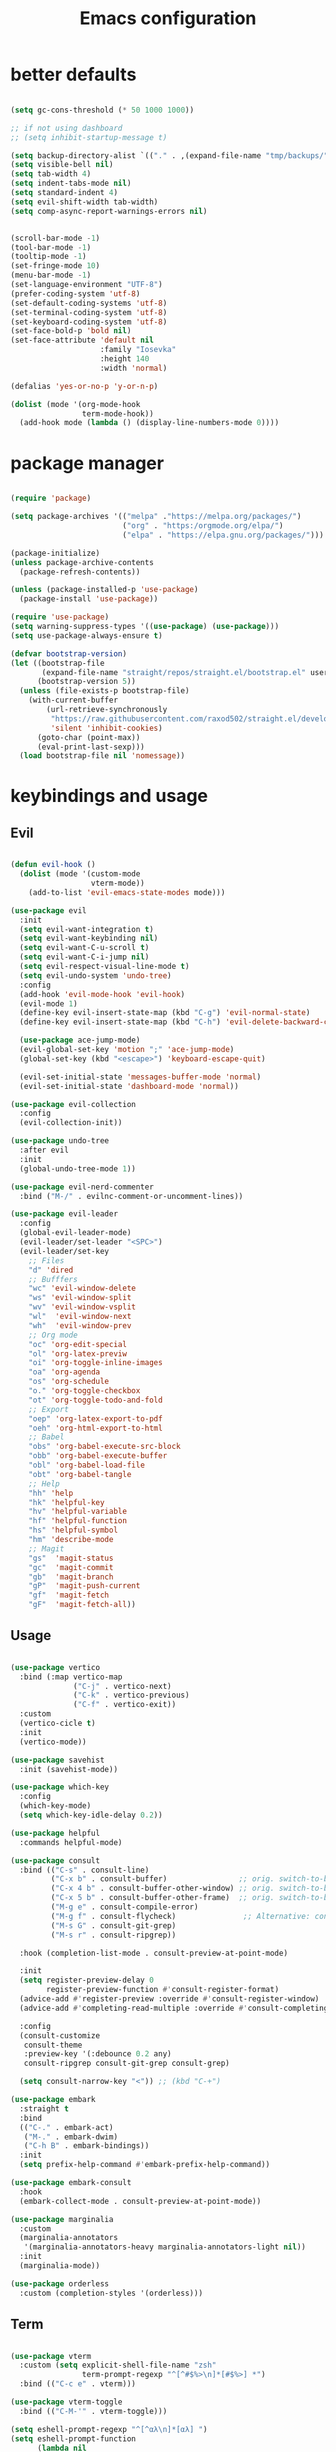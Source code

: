 #+TITLE:Emacs configuration

* better defaults
#+begin_src emacs-lisp :tangle ./init.el

  (setq gc-cons-threshold (* 50 1000 1000))

  ;; if not using dashboard
  ;; (setq inhibit-startup-message t)

  (setq backup-directory-alist `(("." . ,(expand-file-name "tmp/backups/" user-emacs-directory))))
  (setq visible-bell nil)
  (setq tab-width 4)
  (setq indent-tabs-mode nil)
  (setq standard-indent 4)
  (setq evil-shift-width tab-width)
  (setq comp-async-report-warnings-errors nil)


  (scroll-bar-mode -1)
  (tool-bar-mode -1)
  (tooltip-mode -1)
  (set-fringe-mode 10)
  (menu-bar-mode -1)
  (set-language-environment "UTF-8")
  (prefer-coding-system 'utf-8)
  (set-default-coding-systems 'utf-8)
  (set-terminal-coding-system 'utf-8)
  (set-keyboard-coding-system 'utf-8)
  (set-face-bold-p 'bold nil)
  (set-face-attribute 'default nil
                      :family "Iosevka"
                      :height 140
                      :width 'normal)

  (defalias 'yes-or-no-p 'y-or-n-p)

  (dolist (mode '(org-mode-hook
                  term-mode-hook))
    (add-hook mode (lambda () (display-line-numbers-mode 0))))

#+end_src
* package manager
#+begin_src emacs-lisp :tangle ./init.el

  (require 'package)

  (setq package-archives '(("melpa" ."https://melpa.org/packages/")
                           ("org" . "https:/orgmode.org/elpa/")
                           ("elpa" . "https://elpa.gnu.org/packages/")))

  (package-initialize)
  (unless package-archive-contents
    (package-refresh-contents))

  (unless (package-installed-p 'use-package)
    (package-install 'use-package))

  (require 'use-package)
  (setq warning-suppress-types '((use-package) (use-package)))
  (setq use-package-always-ensure t)

  (defvar bootstrap-version)
  (let ((bootstrap-file
         (expand-file-name "straight/repos/straight.el/bootstrap.el" user-emacs-directory))
        (bootstrap-version 5))
    (unless (file-exists-p bootstrap-file)
      (with-current-buffer
          (url-retrieve-synchronously
           "https://raw.githubusercontent.com/raxod502/straight.el/develop/install.el"
           'silent 'inhibit-cookies)
        (goto-char (point-max))
        (eval-print-last-sexp)))
    (load bootstrap-file nil 'nomessage))

#+END_SRC
* keybindings and usage
** Evil
#+begin_src emacs-lisp :tangle ./init.el

  (defun evil-hook ()
    (dolist (mode '(custom-mode
                    vterm-mode))
      (add-to-list 'evil-emacs-state-modes mode)))

  (use-package evil
    :init
    (setq evil-want-integration t)
    (setq evil-want-keybinding nil)
    (setq evil-want-C-u-scroll t)
    (setq evil-want-C-i-jump nil)
    (setq evil-respect-visual-line-mode t)
    (setq evil-undo-system 'undo-tree)
    :config
    (add-hook 'evil-mode-hook 'evil-hook)
    (evil-mode 1)
    (define-key evil-insert-state-map (kbd "C-g") 'evil-normal-state)
    (define-key evil-insert-state-map (kbd "C-h") 'evil-delete-backward-char-and-join)

    (use-package ace-jump-mode)
    (evil-global-set-key 'motion ";" 'ace-jump-mode)
    (global-set-key (kbd "<escape>") 'keyboard-escape-quit)

    (evil-set-initial-state 'messages-buffer-mode 'normal)
    (evil-set-initial-state 'dashboard-mode 'normal))

  (use-package evil-collection
    :config
    (evil-collection-init))

  (use-package undo-tree
    :after evil
    :init
    (global-undo-tree-mode 1))

  (use-package evil-nerd-commenter
    :bind ("M-/" . evilnc-comment-or-uncomment-lines))

  (use-package evil-leader
    :config
    (global-evil-leader-mode)
    (evil-leader/set-leader "<SPC>")
    (evil-leader/set-key
      ;; Files
      "d" 'dired
      ;; Bufffers
      "wc" 'evil-window-delete
      "ws" 'evil-window-split
      "wv" 'evil-window-vsplit
      "wl"  'evil-window-next
      "wh"  'evil-window-prev
      ;; Org mode
      "oc" 'org-edit-special
      "ol" 'org-latex-previw
      "oi" 'org-toggle-inline-images
      "oa" 'org-agenda
      "os" 'org-schedule
      "o." 'org-toggle-checkbox
      "ot" 'org-toggle-todo-and-fold
      ;; Export
      "oep" 'org-latex-export-to-pdf
      "oeh" 'org-html-export-to-html
      ;; Babel
      "obs" 'org-babel-execute-src-block
      "obb" 'org-babel-execute-buffer
      "obl" 'org-babel-load-file
      "obt" 'org-babel-tangle
      ;; Help
      "hh" 'help
      "hk" 'helpful-key
      "hv" 'helpful-variable
      "hf" 'helpful-function
      "hs" 'helpful-symbol
      "hm" 'describe-mode
      ;; Magit
      "gs"  'magit-status
      "gc"  'magit-commit
      "gb"  'magit-branch
      "gP"  'magit-push-current
      "gf"  'magit-fetch
      "gF"  'magit-fetch-all))

#+end_src
** Usage
#+begin_src emacs-lisp :tangle ./init.el

  (use-package vertico
    :bind (:map vertico-map
                ("C-j" . vertico-next)
                ("C-k" . vertico-previous)
                ("C-f" . vertico-exit))
    :custom
    (vertico-cicle t)
    :init
    (vertico-mode))

  (use-package savehist
    :init (savehist-mode))

  (use-package which-key
    :config
    (which-key-mode)
    (setq which-key-idle-delay 0.2))

  (use-package helpful
    :commands helpful-mode)

  (use-package consult
    :bind (("C-s" . consult-line)
           ("C-x b" . consult-buffer)                ;; orig. switch-to-buffer
           ("C-x 4 b" . consult-buffer-other-window) ;; orig. switch-to-buffer-other-window
           ("C-x 5 b" . consult-buffer-other-frame)  ;; orig. switch-to-buffer-other-frame
           ("M-g e" . consult-compile-error)
           ("M-g f" . consult-flycheck)               ;; Alternative: consult-flycheck
           ("M-s G" . consult-git-grep)
           ("M-s r" . consult-ripgrep))

    :hook (completion-list-mode . consult-preview-at-point-mode)

    :init
    (setq register-preview-delay 0
          register-preview-function #'consult-register-format)
    (advice-add #'register-preview :override #'consult-register-window)
    (advice-add #'completing-read-multiple :override #'consult-completing-read-multiple)

    :config
    (consult-customize
     consult-theme
     :preview-key '(:debounce 0.2 any)
     consult-ripgrep consult-git-grep consult-grep)

    (setq consult-narrow-key "<")) ;; (kbd "C-+")

  (use-package embark
    :straight t
    :bind
    (("C-." . embark-act)
     ("M-." . embark-dwim)
     ("C-h B" . embark-bindings))
    :init
    (setq prefix-help-command #'embark-prefix-help-command))

  (use-package embark-consult
    :hook
    (embark-collect-mode . consult-preview-at-point-mode))

  (use-package marginalia
    :custom
    (marginalia-annotators
     '(marginalia-annotators-heavy marginalia-annotators-light nil))
    :init
    (marginalia-mode))

  (use-package orderless
    :custom (completion-styles '(orderless)))

#+end_src
** Term
#+begin_src emacs-lisp :tangle ./init.el

  (use-package vterm
    :custom (setq explicit-shell-file-name "zsh"
                  term-prompt-regexp "^[^#$%>\n]*[#$%>] *")
    :bind (("C-c e" . vterm)))

  (use-package vterm-toggle
    :bind (("C-M-'" . vterm-toggle)))

  (setq eshell-prompt-regexp "^[^αλ\n]*[αλ] ")
  (setq eshell-prompt-function
        (lambda nil
          (concat
           (if (string= (eshell/pwd) (getenv "HOME"))
               (propertize "~" 'face `(:foreground "#99CCFF"))
             (replace-regexp-in-string
              (getenv "HOME")
              (propertize "~" 'face `(:foreground "#99CCFF"))
              (propertize (eshell/pwd) 'face `(:foreground "#99CCFF"))))
           (if (= (user-uid) 0)
               (propertize " α " 'face `(:foreground "#FF6666"))
             (propertize " λ " 'face `(:foreground "#A6E22E"))))))

  (setq eshell-highlight-prompt nil) 

  (defalias 'open 'find-file-other-window)
  (defalias 'clean 'eshell/clear-scrollback)

#+end_src
** Gnus
#+begin_src emacs-lisp :tangle ./init.el 

  (use-package gnus)

  (setq user-mail-address "bequintao@gmail.com"
        user-full-name "Basques")

  (add-to-list 'gnus-secondary-select-methods '(nnimap "gmail"
                                                       (nnimap-address "imap.gmail.com")  ; it could also be imap.googlemail.com if that's your server.
                                                       (nnimap-server-port "imaps")
                                                       (nnimap-stream ssl)
                                                       (nnmail-expiry-target "nnimap+gmail:[Gmail]/Trash")  ; Move expired messages to Gmail's trash.
                                                       (nnmail-expiry-wait immediate))) ; Mails marked as expired can be processed immediately.

  (setq smtpmail-smtp-server "smtp.gmail.com"
        smtpmail-smtp-service 587
        gnus-ignored-newsgroups "^to\\.\\|^[0-9. ]+\\( \\|$\\)\\|^[\"]\"[#'()]")
#+end_src
** Files
*** dired
#+begin_src emacs-lisp :tangle ./init.el

  (use-package dired
    :ensure nil
    :commands (dired dired-jump)
    :bind (("C-x C-j" . dired-jump))
    :custom ((dired-listing-switches "-agho --group-directories-first")
             (setq dired-omit-files "^\\.[^.].*")))

  (use-package all-the-icons-dired
    :hook (dired-mode . all-the-icons-dired-mode))

  (use-package dired-git)

  (use-package dired-hide-dotfiles
    :hook (dired-mode . dired-hide-dotfiles-mode)
    :config
    (evil-collection-define-key 'normal 'dired-mode-map
      "H" 'dired-hide-dotfiles-mode))

#+end_src
*** treemacs
#+begin_src emacs-lisp :tangle ./init.el

  (use-package treemacs
    :bind (("C-c t" . treemacs)))

  (use-package treemacs-evil
    :after (treemacs evil))

  (use-package treemacs-all-the-icons
    :after (treemacs))

  (use-package treemacs-all-the-icons
    :after treemacs
    :init
    (require 'treemacs-all-the-icons)
    (treemacs-load-theme 'all-the-icons))

  (use-package treemacs-magit
    :after (treemacs magit))

#+end_src
*** Git
#+begin_src emacs-lisp :tangle ./init.el

  (use-package magit
    :bind ("C-M-;" . magit-status)
    :commands (magit-status magit-get-current-branch)
    :custom
    (magit-display-buffer-function #'magit-display-buffer-same-window-except-diff-v1))

#+end_src
** misc
#+begin_src emacs-lisp :tangle ./init.el

  (use-package no-littering)

(use-package async
  :ensure t
  :init (dired-async-mode 1))

  (setq auto-save-file-name-transforms
        `((".*" ,(no-littering-expand-var-file-name "auto-save/") t)))

  (use-package crux
    :bind (("C-c D" . crux-delete-file-and-buffer)))

  (use-package bug-hunter)

  (use-package olivetti
    :bind ("C-c o" . olivetti-mode))

#+end_src
** browser
#+begin_src emacs-lisp :tangle ./init.el

  ;; (use-package quelpa-use-package)
  ;; ;; Don't forget to run M-x eaf-install-dependencies
  ;; (use-package eaf
  ;;   :demand t
  ;;   :quelpa (eaf :fetcher github
  ;;               :repo  "manateelazycat/emacs-application-framework"
  ;;               :files ("*"))
  ;;   :load-path "~/.emacs.d/site-lisp/emacs-application-framework" ; Set to "/usr/share/emacs/site-lisp/eaf" if installed from AUR
  ;;   :init
  ;;   (use-package epc      :defer t :ensure t)
  ;;   (use-package ctable   :defer t :ensure t)
  ;;   (use-package deferred :defer t :ensure t)
  ;;   (use-package s        :defer t :ensure t)
  ;;   (setq browse-url-browser-function 'eaf-open-browser))

#+end_src
* look
** Dashboard
#+begin_src emacs-lisp :tangle ./init.el

  (use-package dashboard
    :preface
    (defun create-scratch-buffer ()
      "Create a scratch buffer"
      (interactive)
      (switch-to-buffer (get-buffer-create "*scratch*"))
      (lisp-interaction-mode))

    (defun config-visit()
      (interactive)
      (find-file "~/.config/emacs/emacs.org"))
     (global-set-key (kbd "C-c e") 'config-visit)

    (defun reload-config()
      (interactive)
      (org-babel-load-file "~/.config/emacs/emacs.org")
      (load-file "~/.config/emacs/init.el"))
    (global-set-key (kbd "C-c r") 'reload-config)

    :config (dashboard-setup-startup-hook))

  (setq dashboard-startup-banner "./etc/nix.txt")
  (setq dashboard-center-content t)
  (setq dashboard-set-navigator t)
  (setq dashboard-show-shortcuts t)
  (setq dashboard-items '((recents  . 5)
                          (bookmarks . 5)
                          (agenda . 10)))
  (setq dashboard-set-file-icons t)
  (setq dashboard-set-navigator t)
  (setq dashboard-navigator-buttons
        `(;; line1
          ((,nil
            "agenda"
            "opens org-agenda"
            (lambda (&rest _) (org-agenda))
            'default)
           (nil
            "open the emacs.org"
            "Opens the config file"
            (lambda (&rest _) (config-visit))
            'default)
           (nil
            "new scratch buffer"
            "Opens a scratch buffer"
            (lambda (&rest _) (create-scratch-buffer))
            'default)
           )))

  (setq initial-buffer-choice (lambda () (get-buffer "*dashboard*")))

  (use-package page-break-lines
    :requires dashboard)

          #+end_src
** ui
#+begin_src emacs-lisp :tangle ./init.el

  (use-package all-the-icons)

  (use-package rainbow-delimiters
    :hook (prog-mode . rainbow-delimiters-mode))

  (use-package smartparens
    :hook (prog-mode . smartparens-mode))

  (use-package highlight-indent-guides
    ;; :custom (setq highlight-indent-guides-method 'bitmap)
    :hook (prog-mode . highlight-indent-guides-mode))

  (setq highlight-indent-guides-method 'bitmap)

#+end_src
** modeline
#+begin_src emacs-lisp :tangle ./init.el

  (setq display-time-format "%H:%M"
        display-time-default-load-average nil)

  (use-package mood-line
    :init (mood-line-mode)(display-time-mode)(display-battery-mode))

#+end_src
** Colorscheme
#+begin_src emacs-lisp :tangle ./init.el

  (use-package doom-themes :defer t)
  (use-package spacemacs-theme :defer t)
  (use-package nano-theme :defer t)

  (consult-theme 'doom-one)

#+end_src
* org
** general org
#+begin_src emacs-lisp :tangle ./init.el

  (defun org-mode-setup ()
    (org-indent-mode)
    (auto-fill-mode 0)
    (visual-line-mode 1)
    (setq org-hide-emphasis-markers t)
    (setq truncate-lines t)
    (setq evil-auto-indent nil)
    (setq left-margin-width 2)
    (setq right-margin-width 2)
    (set-window-margins (selected-window) 1 1)
    (diminish org-indent-mode))

  (defun org-toggle-todo-and-fold ()
    (interactive)
    (save-excursion
      (org-back-to-heading t) ;; Make sure command works even if point is
      ;; below target heading
      (cond ((looking-at "\*+ TODO")
             (org-todo "DONE")
             (hide-subtree))
            ((looking-at "\*+ DONE")
             (org-todo "TODO")
             (hide-subtree))
            (t (message "Can only toggle between TODO and DONE.")))))

  ;; (define-key org-mode-map (kbd "C-c C-d") 'org-toggle-todo-and-fold)

  (use-package org
    :hook (org-mode . org-mode-setup))

  (setq org-ellipsis " ▾"
        org-hide-emphasis-markers t
        org-special-ctrl-a/e t
        org-special-ctrl-k t
        org-src-fontify-natively t
        org-fontify-whole-heading-line t
        org-fontify-quote-and-verse-blocks t
        org-src-tab-acts-natively t
        org-edit-src-content-indentation 2
        org-hide-block-startup nil
        org-src-preserve-indentation nil
        org-startup-folded 'content
        org-cycle-separator-lines 2
        org-agenda-files '("~/Docs/org/org-agenda.org")
        org-directory  "~/Docs/org/"
        org-todo-keywords '((sequence "TODO" "|" "DONE")))


  (defun my-org-archive-done-tasks ()
    (interactive)
    (org-map-entries 'org-archive-subtree "/DONE" 'file)
    (org-map-entries 'org-archive-subtree "/CANCELLED" 'file))

#+end_src
** org babel
#+begin_src emacs-lisp :tangle ./init.el

  (require 'org-tempo)

  (add-to-list 'org-structure-template-alist '("sh" . "src sh"))
  (add-to-list 'org-structure-template-alist '("scm" . "src scheme"))
  (add-to-list 'org-structure-template-alist '("py" . "src python"))
  (add-to-list 'org-structure-template-alist '("tex" . "src latex"))
  (add-to-list 'org-structure-template-alist '("go" . "src go"))
  (add-to-list 'org-structure-template-alist '("el" . "src emacs-lisp"))

  (setq org-confirm-babel-evaluate nil)

  (org-babel-do-load-languages
   'org-babel-load-languages
   '((emacs-lisp .t)
     (python . t)
     (scheme . t)
     (shell . t)))

#+end_src
** org pomodoro
#+begin_src emacs-lisp :tangle ./init.el

  (use-package org-pomodoro
    :bind (("C-c p s" . org-timer-set-timer)
           ("C-c p p" . org-timer-pause-or-continue)))

#+end_src
** org bullets
#+begin_src emacs-lisp :tangle ./init.el

  (use-package org-bullets
    :hook (org-mode . org-bullets-mode)
    :custom
    (org-bullets-bullet-list '("◉" "●" "○" "•" "●" "○" "•")))

  (let* ((base-font-color     (face-foreground 'default nil 'default))
         (headline           `(:inherit default :weight bold :foreground ,base-font-color)))

    (custom-theme-set-faces 'user
                            `(org-level-8 ((t (,@headline ))))
                            `(org-level-7 ((t (,@headline ))))
                            `(org-level-6 ((t (,@headline ))))
                            `(org-level-5 ((t (,@headline ))))
                            `(org-level-4 ((t (,@headline , :height 1.1))))
                            `(org-level-3 ((t (,@headline , :height 1.25))))
                            `(org-level-2 ((t (,@headline , :height 1.5))))
                            `(org-level-1 ((t (,@headline , :height 1.75))))
                            `(org-document-title ((t (,@headline , :height 1.5 :underline nil))))))


#+end_src
** org habits
#+begin_src emacs-lisp :tangle ./init.el

  (require 'org-habit)
  (add-to-list 'org-modules 'org-habit)
  (setq org-habit-graph-column 60)

#+end_src
** org journal
#+begin_src emacs-lisp :tangle ./init.el

  (use-package org-journal
    :config (setq org-journal-dir "~/Docs/org/journal/")
    :bind (("C-c j n" . org-journal-new-entry)
           ("C-c j s" . org-journal-search)))

#+end_src
** org present
#+begin_src emacs-lisp :tangle ./init.el

  (defun org-start-presentation ()
    (interactive)
    (org-tree-slide-mode 1)
    (setq text-scale-mode-amount 3)
    (text-scale-mode 1))

  (defun org-end-presentation ()
    (interactive)
    (text-scale-mode 0)
    (org-tree-slide-mode 0))

  (use-package org-tree-slide
    :defer t
    :after org
    :commands org-tree-slide-mode
    :config
    (evil-define-key 'normal org-tree-slide-mode-map
      (kbd "q") 'org-end-presentation
      (kbd "C-j") 'org-tree-slide-move-next-tree
      (kbd "C-k") 'org-tree-slide-move-previous-tree)
    (setq org-tree-slide-slide-in-effect nil
          org-tree-slide-activate-message "Presentation started."
          org-tree-slide-deactivate-message "Presentation ended."
          org-tree-slide-header t))

#+end_src
** export org
#+begin_src emacs-lisp :tangle ./init.el

  (use-package org-ql)

  (use-package ox-reveal)

  (use-package pandoc)
  (use-package ox-pandoc)
  (use-package pdf-tools
    :mode ("\\.[pP][dD][fF]\\'" . pdf-view-mode)
    :magic ("%PDF" . pdf-view-mode)
    :config
    (pdf-tools-install)
    (define-pdf-cache-function pagelabels))

#+end_src
** org capture
#+begin_src emacs-lisp :tangle ./init.el

  (setq org-default-notes-file (concat org-directory "/notes.org"))

  (setq org-capture-templates
        '(("t" "Todo" entry (file+headline "~/Docs/org/gtd.org" "Tasks")
           "* TODO %?\n  %i\n  %a")
          ("j" "Journal" entry (file+datetree "~/org/journal.org")
           "* %?\nEntered on %U\n  %i\n  %a")))

#+end_src
** org roam
#+begin_src emacs-lisp :tangle ./init.el

  (use-package org-roam
    :ensure t
    :custom
    (org-roam-directory "~/Docs/org/roam")
    :bind (("C-c n l" . org-roam-buffer-toggle)
           ("C-c n f" . org-roam-node-find)
           ("C-c n i" . org-roam-node-insert)
           ("C-c n d n" . org-roam-dailies-capture-today))
    :config (org-roam-setup))
  (setq org-roam-v2-ack t)
  (setq org-roam-dailies-directory "journal/")

#+end_src
** prettify
#+begin_src emacs-lisp :tangle ./init.el

  (defun org/prettify-set ()
    (interactive)
    (setq prettify-symbols-alist
          '(("#+begin_src" . "→")
            ("#+BEGIN_SRC" . "→")
            ("#+end_src" . "←")
            ("#+END_SRC" . "←")
            ("#+begin_example" . "")
            ("#+BEGIN_EXAMPLE" . "")
            ("#+end_example" . "")
            ("#+END_EXAMPLE" . "")
            ("#+results:" . "")
            ("#+RESULTS:" . ""))))
  (add-hook 'org-mode-hook 'org/prettify-set)

  (global-prettify-symbols-mode)

#+end_src
* coding
** lsp
#+begin_src emacs-lisp :tangle ./init.el

  (use-package lsp-mode
    :straight t
    :hook (typescript-mode js2-mode web-mode)
    :bind
    ("C-c l n" . lsp-ui-find-next-reference)
    ("C-c l p" . lsp-ui-find-prev-reference)
    ("C-c l s" . counsel-imenu)
    ("C-c l e" . lsp-ui-flycheck-list)
    ("C-c l S" . lsp-ui-sideline-mode))

  (use-package lsp-ui
    :straight t
    :hook (lsp-mode . lsp-ui-mode)
    :config
    (setq lsp-ui-sideline-enable t
          lsp-ui-doc-enable t
          lsp-ui-doc-delay 0.2
          lsp-ui-flycheck-enable t))

#+end_src
** debuging
#+begin_src emacs-lisp :tangle ./init.el

  (use-package dap-mode
    :straight t
    :custom (lsp-enable-dap-auto-configure nil)
    (dap-ui-mode 1)
    (dap-tooltip-mode 1)
    (dap-node-setup))

#+end_src
** languages
*** C
#+begin_src emacs-lisp :tangle ./init.el

  (use-package ccls
    :hook (lsp)
    :bind
    ("C-c c" . compile)
    :config

    (use-package irony
      :commands irony-mode
      :init (add-hooks '(((c++-mode c-mode objc-mode) . irony-mode))))

    (use-package c-eldoc
      :commands c-turn-on-eldoc-mode
      :init (add-hook 'c-mode-common-hook 'c-turn-on-eldoc-mode))

    (use-package irony-eldoc
      :commands irony-eldoc
      :init (add-hook 'irony-mode-hook 'irony-eldoc)))

#+end_src
*** Go
#+begin_src emacs-lisp :tangle ./init.el

  (use-package go-mode
    :hook (go-mode . lsp-deferred))

  (use-package flycheck-golangci-lint)

#+end_src
*** python
#+begin_src emacs-lisp :tangle ./init.el

  (use-package python-mode
    :ensure t
    :hook (python-mode . lsp-deferred)
    :custom
    (python-shell-interpreter "python3")
    (dap-python-executable "python3")
    (dap-python-debugger 'debugpy)
    :config
    (use-package dap-python))

  (use-package pyvenv
    :config
    (pyvenv-mode 1))

#+end_src
*** javascript
#+begin_src emacs-lisp :tangle ./init.el

  (use-package js2-mode
    :custom
    (add-to-list 'magic-mode-alist '("#!/usr/bin/env node" . js2-mode))

    (setq js2-mode-show-strict-warnings nil))

  (use-package apheleia
    :custom (apheleia-global-mode +1))

  (use-package typescript-mode
    :mode "\\.ts\\'"
    :hook (typescript-mode . lsp-deferred)
    :config
    (setq typescript-indent-level 2))

#+end_src
*** lisp
#+begin_src emacs-lisp :tangle ./init.el

  (use-package geiser-mit)

  (use-package lispy
    :hook ((emacs-lisp-mode scheme-mode) . lispy-mode))

  (use-package lispyville
    :hook (lispy-mode . lispyville-mode))

#+end_src
*** nix
#+begin_src emacs-lisp :tangle ./init.el

  (use-package nix-mode
    :mode "\\.nix\\'")

#+end_src
*** zig
#+begin_src emacs-lisp :tangle ./init.el

  (use-package zig-mode
    :custom (setq lsp-zig-zls-executable "/usr/bin/env= zls")
    :hook (zig-mode . lsp-deferred)
    :mode "\\.zig\\'"
    :config
    (add-to-list 'lsp-language-id-configuration '(zig-mode . "zig"))
    (lsp-register-client
     (make-lsp-client
      :new-connection (lsp-stdio-connection "<path to zls>")
      :major-modes '(zig-mode)
      :server-id 'zls)))

#+end_src
*** latex
#+begin_src emacs-lisp :tangle ./init.el

  (use-package auctex
    :hook
    (TeX-mode . TeX-PDF-mode)
    (TeX-mode . company-mode)
    :init
    (setq reftex-plug-into-AUCTeX t)
    (setq TeX-parse-self t)
    (setq-default TeX-master nil)

    (setq TeX-open-quote  "<<")
    (setq TeX-close-quote ">>")
    (setq TeX-electric-sub-and-superscript t)
    (setq font-latex-fontify-script nil)
    (setq TeX-show-compilation nil)

    (setq preview-scale-function 1.5)
    (setq preview-gs-options
          '("-q" "-dNOSAFER" "-dNOPAUSE" "-DNOPLATFONTS"
            "-dPrinted" "-dTextAlphaBits=4" "-dGraphicsAlphaBits=4"))

    (setq reftex-label-alist '(AMSTeX)))

  (use-package company-auctex
    :init
    (company-auctex-init))

  (use-package company-math
    :init
    (add-to-list 'company-backends 'company-math))

  (use-package company-reftex
    :init
    (add-to-list 'company-backends 'company-reftex-citations)
    (add-to-list 'company-backends 'company-reftex-labels))

#+end_src
*** rust
#+begin_src emacs-lisp :tangle ./init.el

  (use-package rustic
    :init
    (setq rustic-lsp-server 'rust-analyzer)
    (setq rustic-flycheck-setup-mode-line-p nil)
    :hook ((rustic-mode . (lambda ()
                            (lsp-ui-doc-mode)
                            (company-mode))))
    :bind (:map rustic-mode-map
                ("M-j" . lsp-ui-imenu)
                ("M-?" . lsp-find-references)
                ("C-c C-c l" . flycheck-list-errors)
                ("C-c C-c a" . lsp-execute-code-action)
                ("C-c C-c r" . lsp-rename)
                ("C-c C-c q" . lsp-workspace-restart)
                ("C-c C-c Q" . lsp-workspace-shutdown)
                ("C-c C-c s" . lsp-rust-analyzer-status))
    :config
    (setq rust-indent-method-chain t)
    (setq rustic-format-on-save t))

  (use-package flycheck-rust)

#+end_src
*** haskell
#+begin_src emacs-lisp :tangle ./init.el

  (use-package haskell-mode
    :hook (haskell-mode . lsp-deferred)
    :mode "\\.hs\\'"
    :config
    (use-package lsp-haskell)
    (require 'lsp)
    (require 'lsp-haskell)
    (add-hook 'haskell-mode-hook #'haskell-indentation-mode)
    (add-hook 'haskell-mode-hook #'yas-minor-mode)
    (add-hook 'haskell-mode-hook #'lsp)
    (setq haskell-stylish-on-save t))

#+end_src
** Indentation
#+begin_src emacs-lisp :tangle ./init.el

  (use-package aggressive-indent
    :hook ((emacs-lisp-mode
            inferior-emacs-lisp-mode
            scheme-mode
            ielm-mode
            python-mode
            lisp-mode
            inferior-lisp-mode
            isp-interaction-mode
            slime-repl-mode) . aggressive-indent-mode))

#+end_src
** Completion and syntax checking
#+begin_src emacs-lisp :tangle ./init.el
  (setq company-format-margin-function nil)
  (add-hook 'after-init-hook 'global-company-mode)

  (use-package flycheck
    :diminish
    :hook (after-init . global-flycheck-mode)
    :custom
    (flycheck-check-syntax-automatically '(save mode-enabled)))

  (use-package guess-language
    :config
    (setq guess-language-languages '(en pt))
    (setq guess-language-min-paragraph-length 10)
    :hook
    (text-mode . guess-language-mode))

  (add-hook 'text-mode-hook 'flycheck-mode)
  (add-hook 'org-mode-hook 'flycheck-mode)

  (use-package company
    :diminish
    :bind
    (:map company-active-map
          ("C-n". company-select-next)
          ("C-p". company-select-previous))
    :config
    (setq company-dabbrev-other-buffers t
          company-dabbrev-code-other-buffers t)
    :hook ((prog-mode . company-mode)
           (org-mode . company-mode)
           (company-mode . yas-minor-mode)))

  (use-package company-irony)

  (use-package company-box
    :hook (company-mode . company-box-mode))

  (use-package eldoc
    :custom (lsp-eldoc-render-all t))

  (use-package yasnippet)

  (setq gc-cons-threshold (* 50 1000 1000))
#+end_src
